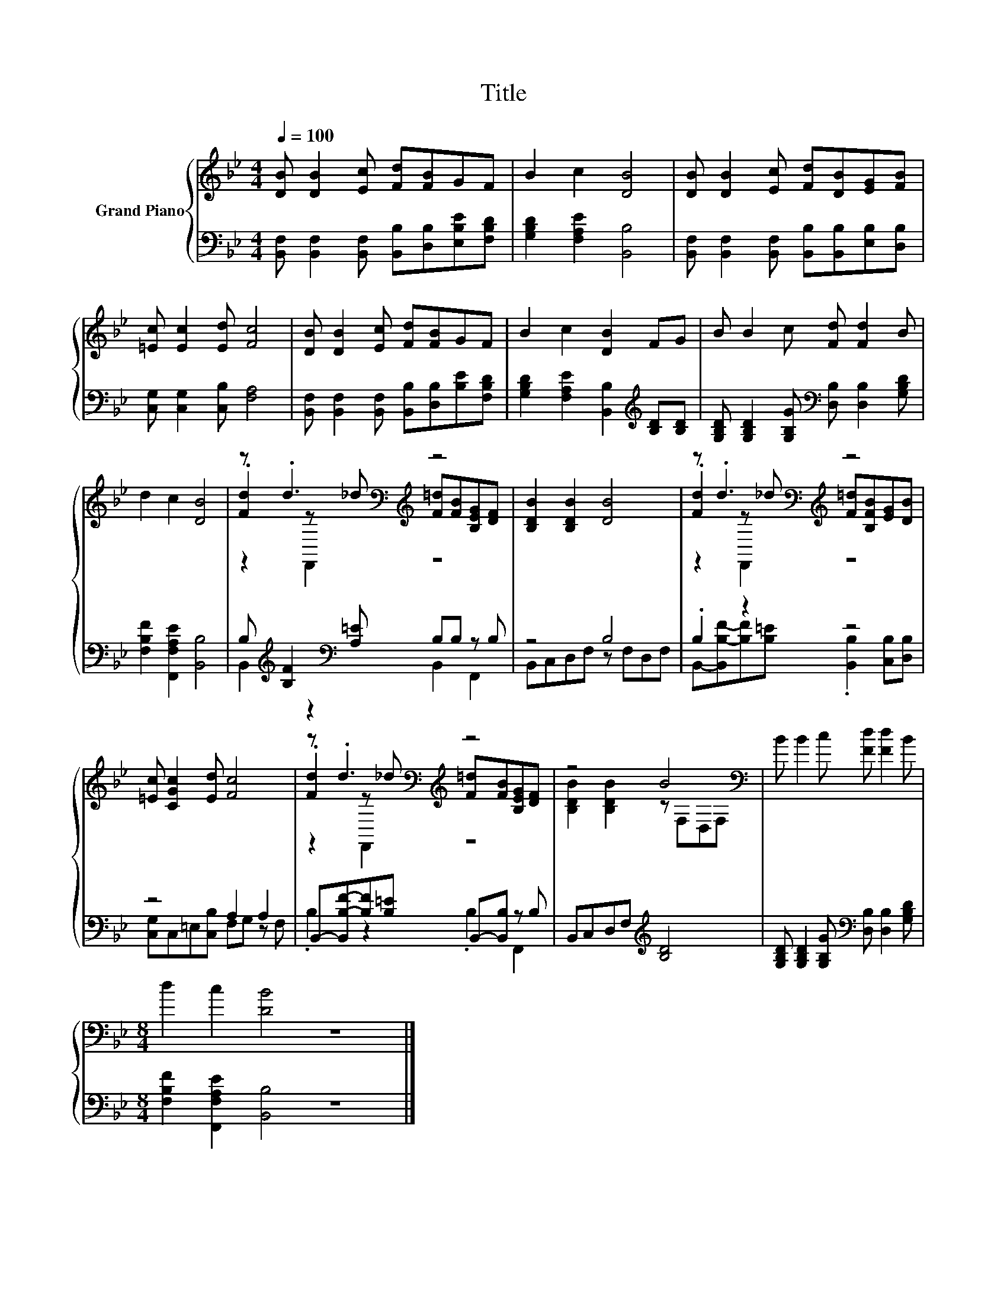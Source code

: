 X:1
T:Title
%%score { ( 1 3 4 ) | ( 2 5 ) }
L:1/8
Q:1/4=100
M:4/4
K:Bb
V:1 treble nm="Grand Piano"
V:3 treble 
V:4 treble 
V:2 bass 
V:5 bass 
V:1
 [DB] [DB]2 [Ec] [Fd][FB]GF | B2 c2 [DB]4 | [DB] [DB]2 [Ec] [Fd][DB][EG][FB] | %3
 [=Ec] [Ec]2 [Ed] [Fc]4 | [DB] [DB]2 [Ec] [Fd][FB]GF | B2 c2 [DB]2 FG | B B2 c [Fd] [Fd]2 B | %7
 d2 c2 [DB]4 | z .d3[K:bass][K:treble] z4 | [B,DB]2 [B,DB]2 [DB]4 | z .d3[K:bass][K:treble] z4 | %11
 [=Ec] [CGc]2 [Ed] [Fc]4 | z .d3[K:bass][K:treble] z4 | z4 B4[K:bass] | B B2 c [Fd] [Fd]2 B | %15
[M:8/4] d2 c2 [DB]4 z8 |] %16
V:2
 [B,,F,] [B,,F,]2 [B,,F,] [B,,B,][D,B,][E,B,E][F,B,D] | [G,B,D]2 [F,A,E]2 [B,,B,]4 | %2
 [B,,F,] [B,,F,]2 [B,,F,] [B,,B,][B,,B,][E,B,][D,B,] | [C,G,] [C,G,]2 [C,B,] [F,A,]4 | %4
 [B,,F,] [B,,F,]2 [B,,F,] [B,,B,][D,B,][B,E][F,B,D] | %5
 [G,B,D]2 [F,A,E]2 [B,,B,]2[K:treble] [B,D][B,D] | %6
 [G,B,D] [G,B,D]2 [G,B,G][K:bass] [D,B,] [D,B,]2 [G,B,D] | [F,B,F]2 [F,,F,A,E]2 [B,,B,]4 | %8
 B,[K:treble] [B,F]2[K:bass] [A,=E] B,B, z B, | z4 B,4 | .B,2 z2 z4 | z4 A,2 A,2 | %12
 B,,-[B,,B,-F-][B,F][B,=E] B,,-[B,,B,] z B, | B,,C,D,F,[K:treble] [B,D]4 | %14
 [G,B,D] [G,B,D]2 [G,B,G][K:bass] [D,B,] [D,B,]2 [G,B,D] | %15
[M:8/4] [F,B,F]2 [F,,F,A,E]2 [B,,B,]4 z8 |] %16
V:3
 x8 | x8 | x8 | x8 | x8 | x8 | x8 | x8 | .[Fd]2[K:bass] z[K:treble] _d [F=d][FB][B,EG][DF] | x8 | %10
 .[Fd]2[K:bass] z[K:treble] _d [F=d][B,FB][EG][DB] | x8 | %12
 .[Fd]2[K:bass] z[K:treble] _d [F=d][FB][B,EG][DF] | [B,DB]2 [B,DB]2 z[K:bass] F,D,F, | x8 | %15
[M:8/4] x16 |] %16
V:4
 x8 | x8 | x8 | x8 | x8 | x8 | x8 | x8 | z2[K:bass] F,,2[K:treble] z4 | x8 | %10
 z2[K:bass] F,,2[K:treble] z4 | x8 | z2[K:bass] F,,2[K:treble] z4 | x5[K:bass] x3 | x8 | %15
[M:8/4] x16 |] %16
V:5
 x8 | x8 | x8 | x8 | x8 | x6[K:treble] x2 | x4[K:bass] x4 | x8 | %8
 B,,2[K:treble] z2[K:bass] B,,2 F,,2 | B,,C,D,F, z F,D,F, | %10
 B,,-[B,,B,-F-][B,F][B,=E] .[B,,B,]2 [C,B,][D,B,] | [C,G,]C,=E,[C,B,] F,G, z F, | %12
 .B,2 z2 .B,2 F,,2 | x4[K:treble] x4 | x4[K:bass] x4 |[M:8/4] x16 |] %16

